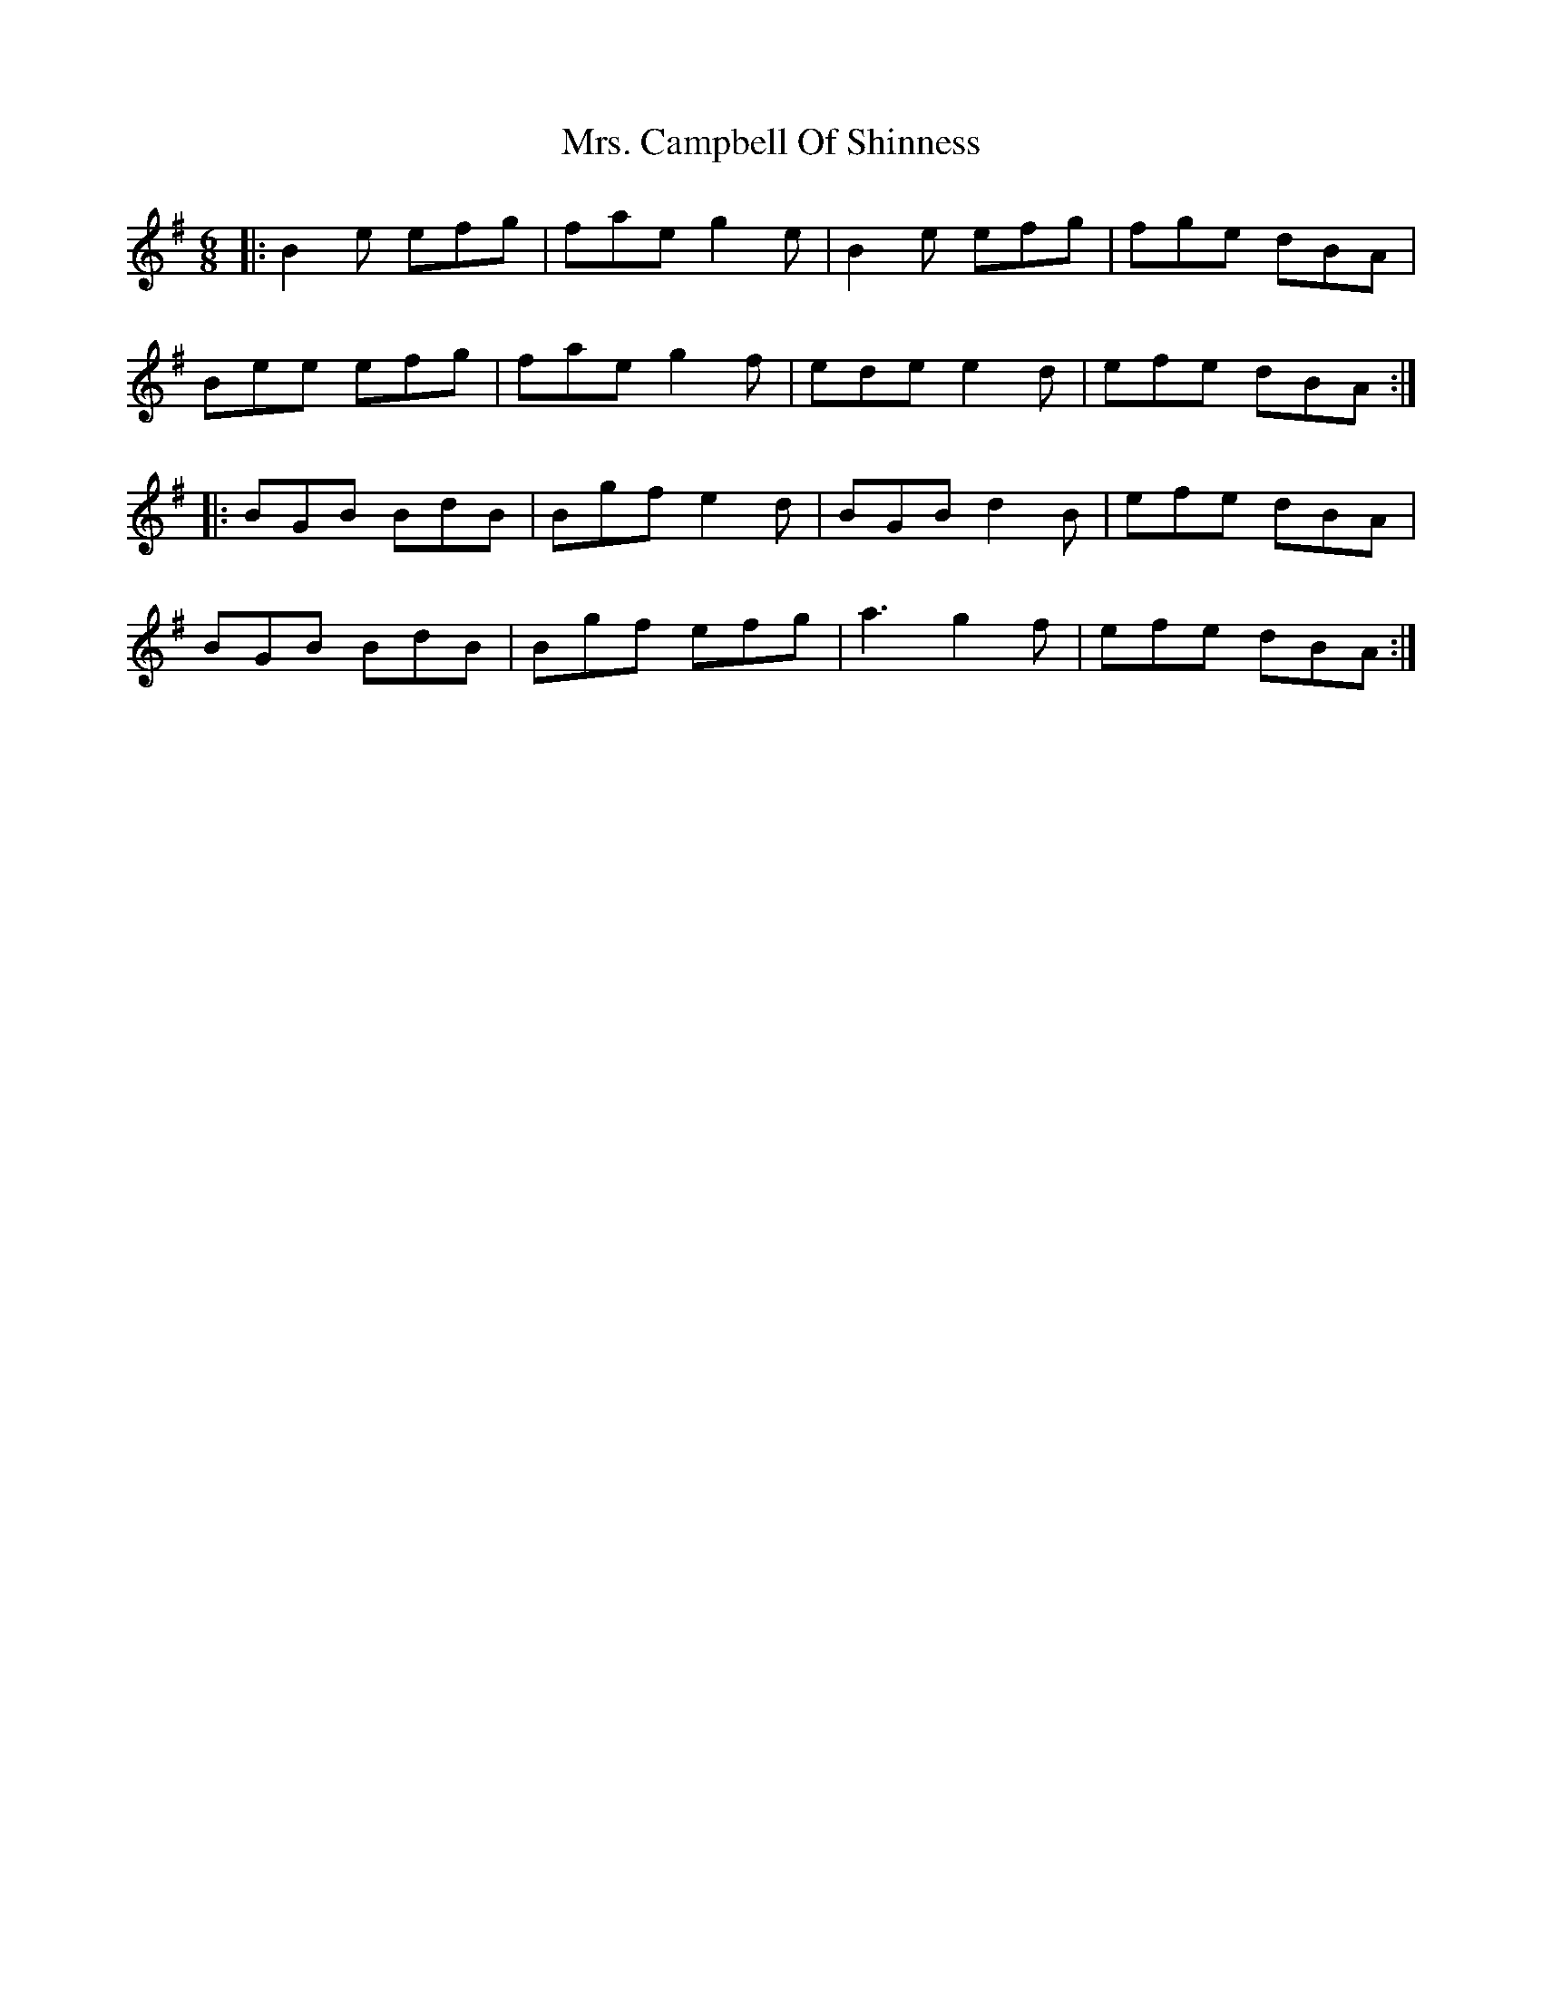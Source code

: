 X: 28198
T: Mrs. Campbell Of Shinness
R: jig
M: 6/8
K: Eminor
|:B2e efg|fae g2e|B2e efg|fge dBA|
Bee efg|fae g2f|ede e2d|efe dBA:|
|:BGB BdB|Bgf e2d|BGB d2B|efe dBA|
BGB BdB|Bgf efg|a3 g2f|efe dBA:|

